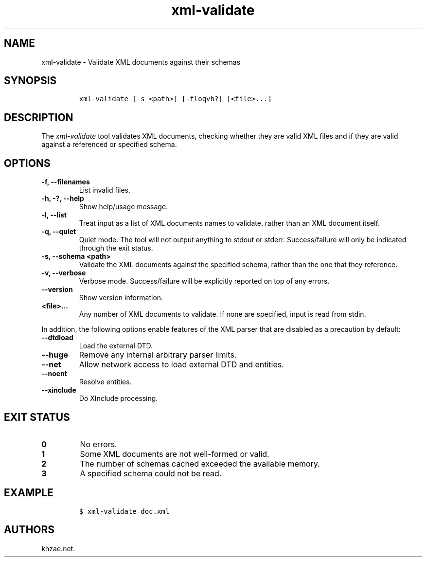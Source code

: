 .\" Automatically generated by Pandoc 2.3.1
.\"
.TH "xml\-validate" "1" "2020\-03\-27" "" "xml\-utils"
.hy
.SH NAME
.PP
xml\-validate \- Validate XML documents against their schemas
.SH SYNOPSIS
.IP
.nf
\f[C]
xml\-validate\ [\-s\ <path>]\ [\-floqvh?]\ [<file>...]
\f[]
.fi
.SH DESCRIPTION
.PP
The \f[I]xml\-validate\f[] tool validates XML documents, checking
whether they are valid XML files and if they are valid against a
referenced or specified schema.
.SH OPTIONS
.TP
.B \-f, \-\-filenames
List invalid files.
.RS
.RE
.TP
.B \-h, \-?, \-\-help
Show help/usage message.
.RS
.RE
.TP
.B \-l, \-\-list
Treat input as a list of XML documents names to validate, rather than an
XML document itself.
.RS
.RE
.TP
.B \-q, \-\-quiet
Quiet mode.
The tool will not output anything to stdout or stderr.
Success/failure will only be indicated through the exit status.
.RS
.RE
.TP
.B \-s, \-\-schema <path>
Validate the XML documents against the specified schema, rather than the
one that they reference.
.RS
.RE
.TP
.B \-v, \-\-verbose
Verbose mode.
Success/failure will be explicitly reported on top of any errors.
.RS
.RE
.TP
.B \-\-version
Show version information.
.RS
.RE
.TP
.B <file>...
Any number of XML documents to validate.
If none are specified, input is read from stdin.
.RS
.RE
.PP
In addition, the following options enable features of the XML parser
that are disabled as a precaution by default:
.TP
.B \-\-dtdload
Load the external DTD.
.RS
.RE
.TP
.B \-\-huge
Remove any internal arbitrary parser limits.
.RS
.RE
.TP
.B \-\-net
Allow network access to load external DTD and entities.
.RS
.RE
.TP
.B \-\-noent
Resolve entities.
.RS
.RE
.TP
.B \-\-xinclude
Do XInclude processing.
.RS
.RE
.SH EXIT STATUS
.TP
.B 0
No errors.
.RS
.RE
.TP
.B 1
Some XML documents are not well\-formed or valid.
.RS
.RE
.TP
.B 2
The number of schemas cached exceeded the available memory.
.RS
.RE
.TP
.B 3
A specified schema could not be read.
.RS
.RE
.SH EXAMPLE
.IP
.nf
\f[C]
$\ xml\-validate\ doc.xml
\f[]
.fi
.SH AUTHORS
khzae.net.
